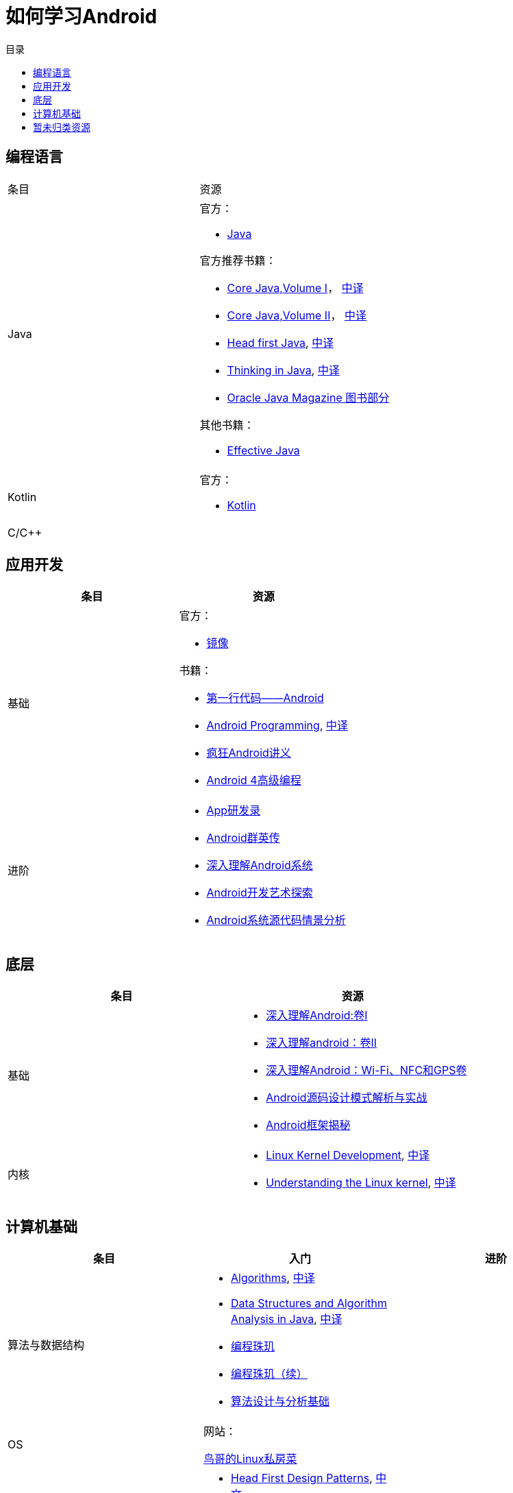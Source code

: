 = 如何学习Android
:hp-image: /covers/cover.png
:published_at: 2017-10-07
:hp-tags: Android,
:hp-alt-title: how to learn Android
:toc:
:toc-title: 目录

== 编程语言
[cols=",a"]
|===
|条目 |资源
 
|Java
|
官方：

* http://docs.oracle.com/en/java/[Java^]

官方推荐书籍：

* https://www.pearson.com/us/higher-education/program/Horstmann-Core-Java-Volume-I-Fundamentals-10th-Edition/PGM178934.html[Core Java,Volume I^]， http://www.golden-book.com/product/getnewProductInfodatafortxt.asp?id=1762429[中译^]
* https://www.pearson.com/us/higher-education/program/Horstmann-Core-Java-Volume-II-Advanced-Features-10th-Edition/PGM158431.html[Core Java,Volume II^]， http://www.golden-book.com/product/getnewProductInfodatafortxt.asp?id=1765355[中译^]
* http://shop.oreilly.com/product/9780596009205.do[Head first Java^], https://detail.tmall.com/item.htm?spm=a1z10.3-b.w4011-7992896792.27.a93c6e8XdHhYp&id=36992272880&rn=77ecbebafae9da76037a918288bd19fc&abbucket=1[中译]
* https://www.pearson.com/us/higher-education/program/Eckel-Thinking-in-Java-4th-Edition/PGM194075.html[Thinking in Java^], http://www.golden-book.com/product/getnewProductInfodatafortxt.asp?id=707868[中译^]
* http://www.oracle.com/technetwork/java/javamagazine/index.html[Oracle Java Magazine 图书部分^]

其他书籍：

* http://www.informit.com/store/effective-java-9780134685991[Effective Java^]

|Kotlin
|
官方：

* https://kotlinlang.org/[Kotlin^]


|C/C++
|
|===

== 应用开发
[cols=",a"]
|===
|条目 |资源

|基础
|
官方：

* https://developer.android.google.cn/index.html?utm_source=androiddevtools.cn&utm_medium=website[镜像^]

书籍：

* http://www.ituring.com.cn/book/1841[第一行代码——Android^]
* https://www.bignerdranch.com/books/android-programming/[Android Programming^], http://www.ituring.com.cn/book/1976[中译^]
* http://www.broadview.com.cn/book/492[疯狂Android讲义^]
* http://www.tup.tsinghua.edu.cn/bookscenter/book_04578801.html[Android 4高级编程^]

|进阶
|
* http://www.golden-book.com/product/getnewProductInfodatafortxt.asp?id=1758514[App研发录^]
* http://www.broadview.com.cn/book/2677[Android群英传^]
* http://www.tup.tsinghua.edu.cn/booksCenter/book_06153701.html[深入理解Android系统^]
* http://www.broadview.com.cn/book/539[Android开发艺术探索^]
* http://www.broadview.com.cn/book/2549[Android系统源代码情景分析^]
|===

== 底层
[cols=",a"]
|===
|条目 |资源

|基础
|
* http://www.golden-book.com/product/getnewProductInfodatafortxt.asp?id=1537596[深入理解Android:卷Ⅰ^]
* http://www.golden-book.com/product/getnewProductInfodatafortxt.asp?id=1702071[深入理解android：卷II^]
* http://www.golden-book.com/product/getnewProductInfodatafortxt.asp?id=1752416[深入理解Android：Wi-Fi、NFC和GPS卷^]
* http://www.epubit.com.cn/book/details/4859[Android源码设计模式解析与实战^]
* http://www.epubit.com.cn/book/details/1110[Android框架揭秘^]

|内核
|
* http://www.informit.com/store/linux-kernel-development-9780672329463[Linux Kernel Development^], http://www.golden-book.com/product/getnewProductInfodatafortxt.asp?id=1491137[中译^]
* http://shop.oreilly.com/product/9780596005658.do[Understanding the Linux kernel^], https://detail.tmall.com/item.htm?spm=a1z10.3-b.w4011-7992896792.27.3eb5c812kSWDR2&id=37045140798&rn=ac0a6acdb98be4a024e97f81e9924fdc&abbucket=1[中译^]
|===

== 计算机基础
[cols=",a,a"]
|===
|条目 |入门 |进阶

|算法与数据结构
|
* http://www.informit.com/store/algorithms-9780321573513[Algorithms^], http://www.ituring.com.cn/book/875[中译^]
* https://www.pearson.com/us/higher-education/program/Weiss-Data-Structures-and-Algorithm-Analysis-in-Java-3rd-Edition/PGM324443.html[Data Structures and Algorithm Analysis in Java^], http://www.golden-book.com/product/getnewProductInfodatafortxt.asp?id=1759705[中译^]
* http://www.epubit.com.cn/book/details/1652[编程珠玑^]
* http://www.epubit.com.cn/book/details/1734[编程珠玑（续）^]
* http://www.tup.tsinghua.edu.cn/booksCenter/book_04408601.html[算法设计与分析基础^]
|

|OS
|
网站：

http://linux.vbird.org/[鸟哥的Linux私房菜^]
|

|设计模式
|
* http://shop.oreilly.com/product/9780596007126.do[Head First Design Patterns^], https://detail.tmall.com/item.htm?spm=a1z10.3-b.w4011-7992896792.27.c32950bQHTzS1&id=37058212911&rn=83af5bfa138538cd6ee2ebab3c5785f3&abbucket=1[中文^]
* http://www.tup.tsinghua.edu.cn/booksCenter/book_02665301.html[大话设计模式^]
|
* http://www.informit.com/store/design-patterns-elements-of-reusable-object-oriented-9780201633610[Design Patterns^], http://www.golden-book.com/product/getnewProductInfodatafortxt.asp?id=10421[中译^]

|代码质量
|
书籍：

* https://www.pearson.com/us/higher-education/program/Martin-Clean-Code-A-Handbook-of-Agile-Software-Craftsmanship/PGM63937.html#[Clean Code], http://www.epubit.com.cn/book/details/796[中译^]
* http://www.epubit.com.cn/book/details/1705[重构^]
* https://detail.tmall.com/item.htm?spm=a220m.1000858.1000725.11.d371020F5r1eH&id=15540811192&areaId=360100&user_id=349908536&cat_id=2&is_b=1&rn=e05831c4e116a1b4976fc28ce18c2e31[重构手册^]
* http://www.golden-book.com/product/getnewProductInfodatafortxt.asp?id=1679731[编写可读代码的艺术^]
|

|网络
|
书籍：

* http://www.ituring.com.cn/book/1229[图解HTTP^]
* http://www.ituring.com.cn/book/1018[图解TCP/IP^]
|http://www.golden-book.com/product/getnewProductInfodatafortxt.asp?id=1760749[TCP/IP详解 卷1：协议^]

|开发流程
|
* https://git-scm.com/book/en/v2[精通Git^]
* http://www.golden-book.com/product/getnewProductInfodatafortxt.asp?id=1545917[解析极限编程]
* http://www.golden-book.com/product/getnewProductInfodatafortxt.asp?id=1183357[敏捷开发的艺术^]
|

|程序员
|
* https://www.pearson.com/us/higher-education/program/Martin-Clean-Coder-The-A-Code-of-Conduct-for-Professional-Programmers/PGM8366.html#[The Clean Coder], http://www.epubit.com.cn/book/details/4096[中译^]
* http://www.broadview.com.cn/book/4436[程序员修炼之道^]
* http://www.ituring.com.cn/book/1171[黑客与画家^]
|

|程序设计
|
* http://www.ccs.neu.edu/home/matthias/HtDP2e/[程序设计方法]
|

|编译原理
|
* https://detail.tmall.com/item.htm?spm=a1z10.3-b.w4011-9314112581.17.2cb41fe8NIcf59&id=526305494501&rn=a94543de4c0b6a720b224749ab87a0cd&abbucket=1[编程语言实现模式]
|

|计算机原理
| 
* http://www.broadview.com.cn/book/2901[编码]
|

|调试
|
* http://www.ituring.com.cn/book/84[调试九法]
|
|===

== 暂未归类资源
[cols=",a"]
|===
|条目 |资源

|慕课
|
* http://www.imooc.com/course/list?c=android[慕课网^]
* http://www.jikexueyuan.com/course/android/[极客学院^]
* http://edu.51cto.com/courselist/35.html[51CTO学院]

|个人教程
|
* http://mars.apkbus.com/[Mars]
* http://luo.apkbus.com/[老罗]

|导航
|
* http://www.androidcat.com[AndrodCat^]
|===

 

